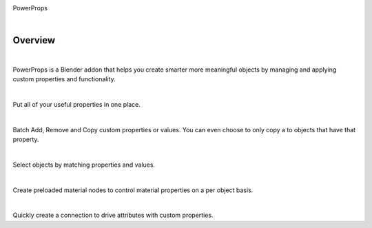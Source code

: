 .. image:: img/Forklift_PowerProps.png

PowerProps

|

Overview
====
| 

PowerProps is a Blender addon that helps you create smarter more meaningful objects by managing and applying custom properties and functionality.

|

.. image:: img/PowerPropsJLG.gif
Put all of your useful properties in one place. 

|
.. image:: img/CopyToSameProp.gif
Batch Add, Remove and Copy custom properties or values. You can even choose to only copy a to objects that have that property.

|

.. image:: img/SelectByValue.gif
Select objects by matching properties and values. 

|

.. image:: img/BrickOffset.gif
Create preloaded material nodes to control material properties on a per object basis. 

|

.. image:: img/DriveProp.gif
Quickly create a connection to drive attributes with custom properties.
